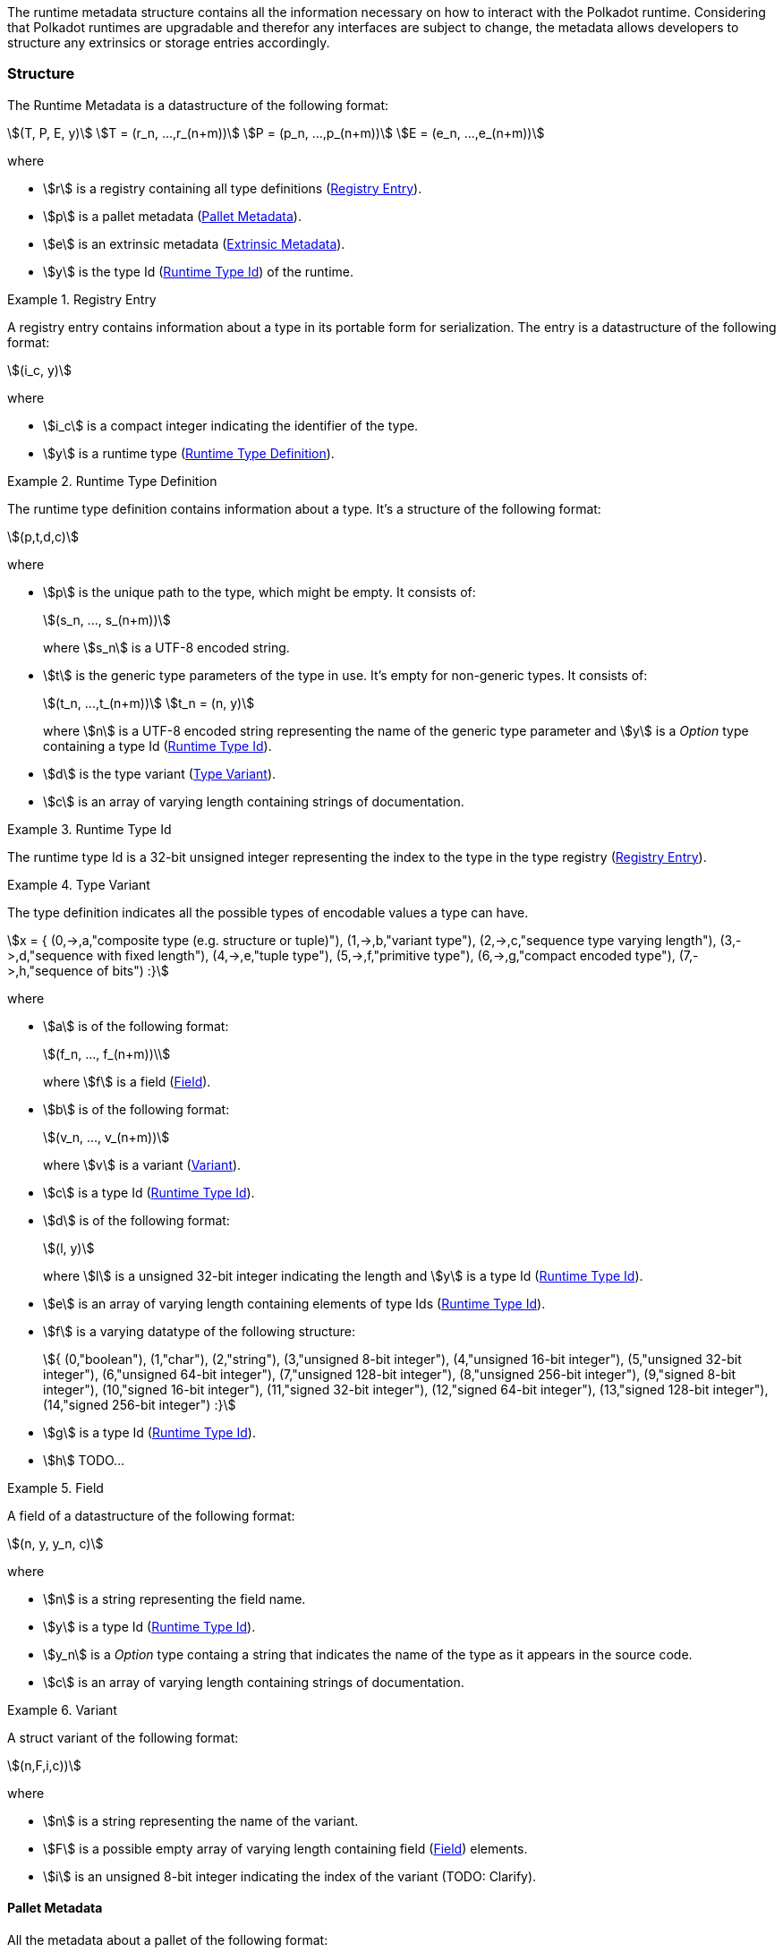 The runtime metadata structure contains all the information necessary on how to
interact with the Polkadot runtime. Considering that Polkadot runtimes are
upgradable and therefor any interfaces are subject to change, the metadata
allows developers to structure any extrinsics or storage entries accordingly.

=== Structure

The Runtime Metadata is a datastructure of the following format:

[stem]
++++
(T, P, E, y)\
T = (r_n, ...,r_(n+m))\
P = (p_n, ...,p_(n+m))\
E = (e_n, ...,e_(n+m))
++++

where

* stem:[r] is a registry containing all type definitions
(<<defn-rtm-registry-entry>>).
* stem:[p] is a pallet metadata (<<sect-rtm-pallet-metadata>>).
* stem:[e] is an extrinsic metadata (<<sect-rtm-extrinsic-metadata>>).
* stem:[y] is the type Id (<<defn-rtm-type-id>>) of the runtime.

.Registry Entry
[#defn-rtm-registry-entry]
====
A registry entry contains information about a type in its portable form for
serialization. The entry is a datastructure of the following format:

[stem]
++++
(i_c, y)
++++

where

* stem:[i_c] is a compact integer indicating the identifier of the type.
* stem:[y] is a runtime type (<<defn-rtm-type>>).
====

.Runtime Type Definition
[#defn-rtm-type]
====
The runtime type definition contains information about a type. It's a structure
of the following format:

[stem]
++++
(p,t,d,c)
++++

where

* stem:[p] is the unique path to the type, which might be empty. It consists of:
+
[stem]
++++
(s_n, ..., s_(n+m))
++++
+
where stem:[s_n] is a UTF-8 encoded string.
* stem:[t] is the generic type parameters of the type in use. It's empty for
non-generic types. It consists of:
+
[stem]
++++
(t_n, ...,t_(n+m))\
t_n = (n, y)
++++
+
where stem:[n] is a UTF-8 encoded string representing the name of the generic
type parameter and stem:[y] is a _Option_ type containing a type Id
(<<defn-rtm-type-id>>).
* stem:[d] is the type variant (<<defn-rtm-type-variant>>).
* stem:[c] is an array of varying length containing strings of documentation.
====

.Runtime Type Id
[#defn-rtm-type-id]
====
The runtime type Id is a 32-bit unsigned integer representing the index to the
type in the type registry (<<defn-rtm-registry-entry>>).

====

.Type Variant
[#defn-rtm-type-variant]
====
The type definition indicates all the possible types of encodable values a type can have.

[stem]
++++
x = {
	(0,->,a,"composite type (e.g. structure or tuple)"),
	(1,->,b,"variant type"),
	(2,->,c,"sequence type varying length"),
	(3,->,d,"sequence with fixed length"),
	(4,->,e,"tuple type"),
	(5,->,f,"primitive type"),
	(6,->,g,"compact encoded type"),
	(7,->,h,"sequence of bits")
:}
++++

where

* stem:[a] is of the following format:
+
[stem]
++++
(f_n, ..., f_(n+m))\
++++
+
where stem:[f] is a field (<<defn-rtm-field>>).
* stem:[b] is of the following format:
+
[stem]
++++
(v_n, ..., v_(n+m))
++++
+
where stem:[v] is a variant (<<defn-rtm-variant>>).
* stem:[c] is a type Id (<<defn-rtm-type-id>>).
* stem:[d] is of the following format:
+
[stem]
++++
(l, y)
++++
+
where stem:[l] is a unsigned 32-bit integer indicating the length and stem:[y]
is a type Id (<<defn-rtm-type-id>>).
* stem:[e] is an array of varying length containing elements of type Ids (<<defn-rtm-type-id>>).
* stem:[f] is a varying datatype of the following structure:
+
[stem]
++++
{
	(0,"boolean"),
	(1,"char"),
	(2,"string"),
	(3,"unsigned 8-bit integer"),
	(4,"unsigned 16-bit integer"),
	(5,"unsigned 32-bit integer"),
	(6,"unsigned 64-bit integer"),
	(7,"unsigned 128-bit integer"),
	(8,"unsigned 256-bit integer"),
	(9,"signed 8-bit integer"),
	(10,"signed 16-bit integer"),
	(11,"signed 32-bit integer"),
	(12,"signed 64-bit integer"),
	(13,"signed 128-bit integer"),
	(14,"signed 256-bit integer")
:}
++++
* stem:[g] is a type Id (<<defn-rtm-type-id>>).
* stem:[h] TODO...
====

.Field
[#defn-rtm-field]
====
A field of a datastructure of the following format:

[stem]
++++
(n, y, y_n, c)
++++

where

 * stem:[n] is a string representing the field name.
 * stem:[y] is a type Id (<<defn-rtm-type-id>>).
 * stem:[y_n] is a _Option_ type containg a string that indicates the name of the
type as it appears in the source code.
 * stem:[c] is an array of varying length containing strings of documentation.
====

.Variant
[#defn-rtm-variant]
====
A struct variant of the following format:

[stem]
++++
(n,F,i,c))
++++

where

* stem:[n] is a string representing the name of the variant.
* stem:[F] is a possible empty array of varying length containing field
(<<defn-rtm-field>>) elements.
* stem:[i] is an unsigned 8-bit integer indicating the index of the variant (TODO: Clarify).
====

[#sect-rtm-pallet-metadata]
==== Pallet Metadata
All the metadata about a pallet of the following format:

[stem]
++++
(n, s, a, e, c, e, i)
++++

where

* stem:[n] is a string representing the pallet name.
* stem:[s] is an _Option_ type containing the pallet storage metadata
(<<defn-rtm-pallet-storage-metadata>>).
* stem:[a] is an _Option_ type containing the type Id (<<defn-rtm-type-id>>)
pallet call type.
* stem:[e] is an _Option_ type containing the type Id (<<defn-rtm-type-id>>) to the event type.
* stem:[c] is an array of varying length containing pallet constant metadata (<<>>).
* stem:[e] is an _Option_ type containing the type Id (<<defn-rtm-type-id>>) to the error type.
* stem:[i] is an unsigned 8-bit integers indicating the index of the pallet,
which is used for encoding pallet events and calls.

.Pallet Storage Metadata
[#defn-rtm-pallet-storage-metadata]
====
The metadata about a pallets storage.

[stem]
++++
(p,E)
++++

where

* stem:[p] is the string representing the common prefix used by all storage entries.
* stem:[E] is an array of varying length containing elements of storage entries
(<<defn-rtm-storage-entry-metadata>>).
====

.Storage Entry Metadata
[#defn-rtm-storage-entry-metadata]
====
The metadata about a pallets storage entry.

[stem]
++++
(n, m, y, D, C)
++++

where

* stem:[n] is the string representing the variable name of the storage entry.
* stem:[m] is an _Option_ type containing the storage entry modifier
(<<defn-rtm-storage-entry-modifier>>).
* stem:[y] is the type of the value stored in the entry
(<<defn-rtm-storage-entry-type>>).
* stem:[D] is an byte array containing the default value.
* stem:[C] is an array of varying length of strings containing the documentation.
====

.Storage Entry Modifier
[#defn-rtm-storage-entry-modifier]
====
The storage entry modifier indicates how the storage entry is returned and how
it behaves if the entry is not present.

[stem]
++++
{
	(0,"optional"),
	(1,"default")
:}
++++

where _0_ indicates that the entry returns an _Option_ type and therefore _None_
if the storage entry is not present. _1_ indicates that the entry returns the
type stem:[y] with default value stem:[D] (in
<<defn-rtm-storge-entry-metadata>>) if the entry is not present.
====

.Storage Entry Type
[#defn-rtm-storage-entry-type]
====
The type of the storage value that indicates how the entry is stored.

[stem]
++++
{
	(0,->,t,"plain type"),
	(1,->,(H, k, v),"storage map")
:}
++++

where stem:[t], stem:[k] (key) and stem:[v] (value) are all of type Ids
(<<defn-rtm-type-id>>). stem:[H] is an array of varying length containg the
storage hasher (<<defn-rtm-storage-hasher>>).
====

.Storage Hasher
[#defn-rtm-storage-hasher]
====
The hashing algorithm used by storage maps.

[stem]
++++
{
	(0,"128-bit Blake2 hash"),
	(1,"256-bit Blake2 hash"),
	(2,"Multiple 128-bit Blake2 hashes concatenated"),
	(3,"128-bit XX hash"),
	(4,"256-bit XX hash"),
	(5,"Multiple 64-bit XX hashes concatenated"),
	(6,"Identity hashing")
:}
++++
====

.Pallet Constants
[#defn-rtm-pallet-constants]
====
The metadata about the pallets constants.

[stem]
++++
(n, y, V, C)
++++

where

* stem:[n] is a string representing the name of the pallet constant.
* stem:[y] is the type Id (<<defn-rtm-type-id>>) of the pallet constant.
* stem:[V] is a byte array containing the value of the constant.
* stem:[C] is an array of varying length containg string with the documentation.
====

[#sect-rtm-extrinsic-metadata]
=== Extrinsic Metadata
The metadata about a pallets extrinsics.

[stem]
++++
(y, v, S)
++++

where

* stem:[y] is a type Id (<<defn-rtm-type-id>>) of the extrinsic.
* stem:[v] is a unsigned 8-bit integer indicating the extrinsic version.
* stem:[S] is an array of varying length containing the signed extension
metadata (<<defn-rtm-signed-extension-metadata>>).

.Signed Extension Metadata
[#defn-rtm-signed-extension-metadata]
====
The metadata about the additional, signed data required to execute an extrinsic.

[stem]
++++
(i, y, a)
++++

where

* stem:[i] is a string representing the unique signed extension identifier,
which may be different from the type name.
* stem:[y] is a type Id (<<defn-rtm-type-id>>) of the signed extension, with the
data to be included in the extrinsic.
* stem:[a] is the type Id (<<defn-rtm-type-id>>) of the additional signed data,
with the data to be included in the signed payload.
====
